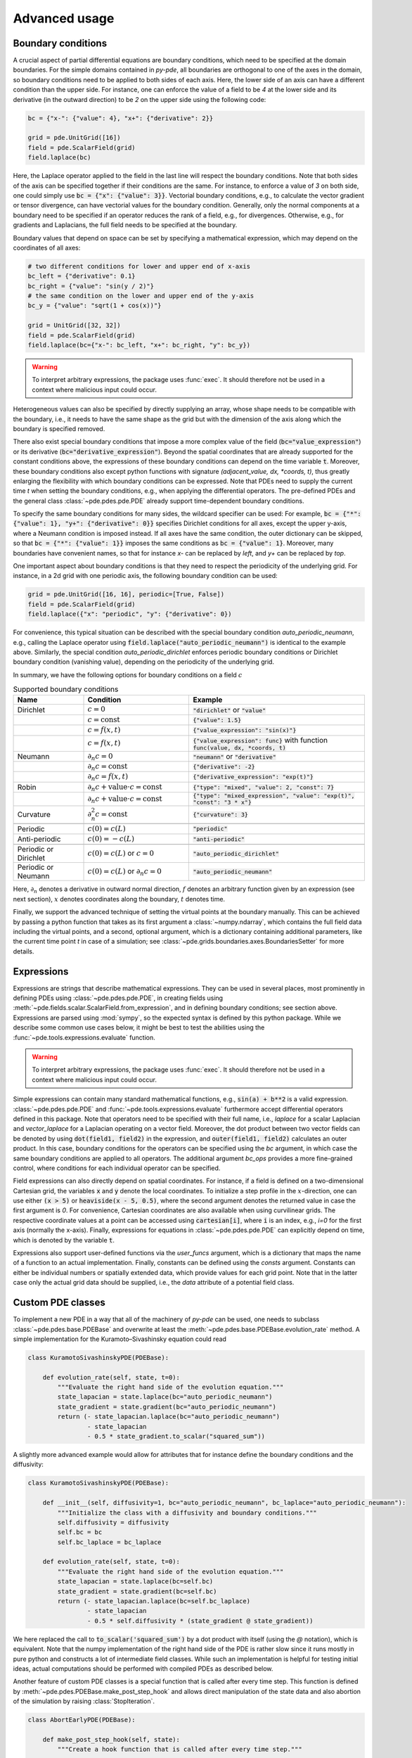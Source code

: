 Advanced usage
^^^^^^^^^^^^^^

Boundary conditions
"""""""""""""""""""
A crucial aspect of partial differential equations are boundary conditions, which need
to be specified at the domain boundaries. For the simple domains contained in `py-pde`,
all boundaries are orthogonal to one of the axes in the domain, so boundary conditions
need to be applied to both sides of each axis. Here, the lower side of an axis can have
a different condition than the upper side. For instance, one can enforce the value of a
field to be `4` at the lower side and its derivative (in the outward direction) to be
`2` on the upper side using the following code:

.. code-block:: python

    bc = {"x-": {"value": 4}, "x+": {"derivative": 2}}

    grid = pde.UnitGrid([16])
    field = pde.ScalarField(grid)
    field.laplace(bc)

Here, the Laplace operator applied to the field in the last line will respect
the boundary conditions. Note that both sides of the axis can be specified together if
their conditions are the same. For instance, to enforce a value of `3` on both side, one
could simply use :code:`bc = {"x": {"value": 3}}`.
Vectorial boundary conditions, e.g., to calculate the vector gradient or tensor
divergence, can have vectorial values for the boundary condition.
Generally, only the normal components at a boundary need to be specified if an operator
reduces the rank of a field, e.g., for divergences. Otherwise, e.g., for gradients and
Laplacians, the full field needs to be specified at the boundary.

Boundary values that depend on space can be set by specifying a mathematical expression,
which may depend on the coordinates of all axes:

.. code-block:: python

    # two different conditions for lower and upper end of x-axis
    bc_left = {"derivative": 0.1}
    bc_right = {"value": "sin(y / 2)"}
    # the same condition on the lower and upper end of the y-axis
    bc_y = {"value": "sqrt(1 + cos(x))"}

    grid = UnitGrid([32, 32])
    field = pde.ScalarField(grid)
    field.laplace(bc={"x-": bc_left, "x+": bc_right, "y": bc_y})

.. warning::
    To interpret arbitrary expressions, the package uses :func:`exec`. It
    should therefore not be used in a context where malicious input could occur.

Heterogeneous values can also be specified by directly supplying an array, whose shape
needs to be compatible with the boundary, i.e., it needs to have the same shape as the
grid but with the dimension of the axis along which the boundary is specified removed.

There also exist special boundary conditions that impose a more complex value of the
field (:code:`bc="value_expression"`) or its derivative
(:code:`bc="derivative_expression"`). Beyond the spatial coordinates that are already
supported for the constant conditions above, the expressions of these boundary
conditions can depend on the time variable :code:`t`. Moreover, these boundary
conditions also except python functions with signature `(adjacent_value, dx, *coords, t)`,
thus greatly enlarging the flexibility with which boundary conditions can be expressed.
Note that PDEs need to supply the current time `t` when setting the boundary conditions,
e.g., when applying the differential operators. The pre-defined PDEs and the general
class :class:`~pde.pdes.pde.PDE` already support time-dependent boundary conditions.

To specify the same boundary conditions for many sides, the wildcard specifier can be
used: For example, :code:`bc = {"*": {"value": 1}, "y+": {"derivative": 0}}` specifies
Dirichlet conditions for all axes, except the upper y-axis, where a Neumann condition is
imposed instead. If all axes have the same condition, the outer dictionary can be
skipped, so that :code:`bc = {"*": {"value": 1}}` imposes the same conditions as
:code:`bc = {"value": 1}`. Moreover, many boundaries have convenient names, so that for
instance `x-` can be replaced by `left`, and `y+` can be replaced by `top`.

One important aspect about boundary conditions is that they need to respect the
periodicity of the underlying grid. For instance, in a 2d grid with one periodic axis,
the following boundary condition can be used:

.. code-block:: python

    grid = pde.UnitGrid([16, 16], periodic=[True, False])
    field = pde.ScalarField(grid)
    field.laplace({"x": "periodic", "y": {"derivative": 0})

For convenience, this typical situation can be described with the special boundary
condition `auto_periodic_neumann`, e.g., calling the Laplace operator using 
:code:`field.laplace("auto_periodic_neumann")` is identical to the example above.
Similarly, the special condition `auto_periodic_dirichlet` enforces periodic boundary
conditions or Dirichlet boundary condition (vanishing value), depending on the
periodicity of the underlying grid. 

In summary, we have the following options for boundary conditions on a field :math:`c`

.. list-table:: Supported boundary conditions
   :widths: 20 30 50
   :header-rows: 1

   * - Name
     - Condition
     - Example
   * - Dirichlet
     - :math:`c = 0`
     - :code:`"dirichlet"` or :code:`"value"`
   * -
     - :math:`c = \textrm{const}`
     - :code:`{"value": 1.5}`
   * -
     - :math:`c = f(x, t)`
     - :code:`{"value_expression": "sin(x)"}`
   * -
     - :math:`c = f(x, t)`
     - :code:`{"value_expression": func}` with function :code:`func(value, dx, *coords, t)`
   * - Neumann
     - :math:`\partial_n c = 0`
     - :code:`"neumann"` or :code:`"derivative"`
   * -
     - :math:`\partial_n c = \textrm{const}`
     - :code:`{"derivative": -2}`
   * -
     - :math:`\partial_n c = f(x, t)`
     - :code:`{"derivative_expression": "exp(t)"}`
   * - Robin
     - :math:`\partial_n c + \textrm{value}\cdot c = \textrm{const}`
     - :code:`{"type": "mixed", "value": 2, "const": 7}`
   * -
     - :math:`\partial_n c + \textrm{value}\cdot c = \textrm{const}`
     - :code:`{"type": "mixed_expression", "value": "exp(t)", "const": "3 * x"}`
   * - Curvature
     - :math:`\partial_n^2 c = \textrm{const}`
     - :code:`{"curvature": 3}`
   * -
     - 
     -
   * - Periodic
     - :math:`c(0) = c(L)`
     - :code:`"periodic"`
   * - Anti-periodic
     - :math:`c(0) = -c(L)`
     - :code:`"anti-periodic"`
   * -
     - 
     -
   * - Periodic or Dirichlet
     - :math:`c(0) = c(L)` or :math:`c = 0`
     - :code:`"auto_periodic_dirichlet"`
   * - Periodic or Neumann
     - :math:`c(0) = c(L)` or :math:`\partial_n c = 0`
     - :code:`"auto_periodic_neumann"`

Here, :math:`\partial_n` denotes a derivative in outward normal direction, :math:`f`
denotes an arbitrary function given by an expression (see next section), :math:`x`
denotes coordinates along the boundary, :math:`t` denotes time.

Finally, we support the advanced technique of setting the virtual points at the boundary
manually. This can be achieved by passing a python function that takes as 
its first argument a :class:`~numpy.ndarray`, which contains the full field data
including the virtual points, and a second, optional argument, which is a dictionary
containing additional parameters, like the current time point `t` in case of a
simulation; see :class:`~pde.grids.boundaries.axes.BoundariesSetter` for more details.


.. _documentation-expressions:

Expressions
"""""""""""
Expressions are strings that describe mathematical expressions. They can be used in
several places, most prominently in defining PDEs using :class:`~pde.pdes.pde.PDE`,
in creating fields using :meth:`~pde.fields.scalar.ScalarField.from_expression`, and in
defining boundary conditions; see section above.
Expressions are parsed using :mod:`sympy`, so  the expected syntax is defined by this
python package. While we describe some common use cases below, it might be best to test
the abilities using the :func:`~pde.tools.expressions.evaluate` function.  


.. warning::
    To interpret arbitrary expressions, the package uses :func:`exec`. It
    should therefore not be used in a context where malicious input could occur.

Simple expressions can contain many standard mathematical functions, e.g.,
:code:`sin(a) + b**2` is a valid expression. :class:`~pde.pdes.pde.PDE` and 
:func:`~pde.tools.expressions.evaluate` furthermore accept differential operators
defined in this package. Note that operators need to be specified with their full name,
i.e., `laplace` for a scalar Laplacian and `vector_laplace` for a Laplacian operating on
a vector field. Moreover, the dot product between two vector fields can be denoted by
using :code:`dot(field1, field2)` in the expression, and :code:`outer(field1, field2)`
calculates an outer product. In this case, boundary conditions for the operators can be
specified using the `bc` argument, in which case the same boundary conditions are
applied to all operators. The additional argument `bc_ops` provides a more fine-grained
control, where conditions for each individual operator can be specified.

Field expressions can also directly depend on spatial coordinates. For instance, if a
field is defined on a two-dimensional Cartesian grid, the variables :code:`x` and
:code:`y` denote the local coordinates. To initialize a step profile in the
:math:`x`-direction, one can use either :code:`(x > 5)` or :code:`heaviside(x - 5, 0.5)`,
where the second argument denotes the returned value in case the first argument is `0`.
For convenience, Cartesian coordinates are also available when using curvilinear grids.
The respective coordinate values at a point can be accessed using :code:`cartesian[i]`,
where :code:`i` is an index, e.g., `i=0` for the first axis (normally the x-axis).
Finally, expressions for equations in :class:`~pde.pdes.pde.PDE` can explicitly depend
on time, which is denoted by the variable :code:`t`.

Expressions also support user-defined functions via the `user_funcs` argument, which is
a dictionary that maps the name of a function to an actual implementation. Finally,
constants can be defined using the `consts` argument. Constants can either be individual
numbers or spatially extended data, which provide values for each grid point. Note that
in the latter case only the actual grid data should be supplied, i.e., the `data`
attribute of a potential field class. 


Custom PDE classes
""""""""""""""""""
To implement a new PDE in a way that all of the machinery of `py-pde` can be
used, one needs to subclass :class:`~pde.pdes.base.PDEBase` and overwrite at 
least the :meth:`~pde.pdes.base.PDEBase.evolution_rate` method.
A simple implementation for the Kuramoto–Sivashinsky equation could read 

.. code-block:: python

    class KuramotoSivashinskyPDE(PDEBase):

        def evolution_rate(self, state, t=0):
            """Evaluate the right hand side of the evolution equation."""
            state_lapacian = state.laplace(bc="auto_periodic_neumann")
            state_gradient = state.gradient(bc="auto_periodic_neumann")
            return (- state_lapacian.laplace(bc="auto_periodic_neumann")
                    - state_lapacian
                    - 0.5 * state_gradient.to_scalar("squared_sum"))

A slightly more advanced example would allow for attributes that for
instance define the boundary conditions and the diffusivity:

.. code-block:: python

    class KuramotoSivashinskyPDE(PDEBase):

        def __init__(self, diffusivity=1, bc="auto_periodic_neumann", bc_laplace="auto_periodic_neumann"):
            """Initialize the class with a diffusivity and boundary conditions."""
            self.diffusivity = diffusivity
            self.bc = bc
            self.bc_laplace = bc_laplace

        def evolution_rate(self, state, t=0):
            """Evaluate the right hand side of the evolution equation."""
            state_lapacian = state.laplace(bc=self.bc)
            state_gradient = state.gradient(bc=self.bc)
            return (- state_lapacian.laplace(bc=self.bc_laplace)
                    - state_lapacian
                    - 0.5 * self.diffusivity * (state_gradient @ state_gradient))

We here replaced the call to :code:`to_scalar('squared_sum')` by a 
dot product with itself (using the `@` notation), which is equivalent.
Note that the numpy implementation of the right hand side of the PDE is rather
slow since it runs mostly in pure python and constructs a lot of intermediate
field classes.
While such an implementation is helpful for testing initial ideas, actual
computations should be performed with compiled PDEs as described below.

Another feature of custom PDE classes is a special function that is called after every
time step. This function is defined by :meth:`~pde.pdes.PDEBase.make_post_step_hook` and
allows direct manipulation of the state data and also abortion of the simulation by
raising :class:`StopIteration`.

.. code-block:: python

    class AbortEarlyPDE(PDEBase):

        def make_post_step_hook(self, state):
            """Create a hook function that is called after every time step."""

            def post_step_hook(state_data, t, post_step_data):
                """Limit state to [-1, 1] & abort when standard deviation exceeds 1."""
                np.clip(state_data, -1, 1, out=state_data)  # limit state
                if state_data.std() > 1:
                    raise StopIteration  # abort simulation
                post_step_data += 1  # increment number of times hook was called

            return post_step_hook, 0  # hook function and initial value for data

        def evolution_rate(self, state, t=0):
            """Evaluate the right hand side of the evolution equation."""
            return state

We here use a simple constant evolution equation. The hook defined by the first method
does two things: First, it limits the state to the interval `[-1, 1]` using
:func:`numpy.clip`. Second, it evaluates the standard deviation across the entire data,
aborting the simulation when the value exceeds one. Note that the hook always receives
the data always as a :class:`~numpy.ndarray` and not as a full field class. The hook can
also keep track of additional data via :code:`post_step_data`, which is a
:class:`~numpy.ndarray` that can be updated in place.


Low-level operators
"""""""""""""""""""
This section explains how to use the low-level version of the field operators.
This is necessary for the numba-accelerated implementations described above and
it might be necessary to use parts of the `py-pde` package in other packages.


Differential operators
**********************
Applying a differential operator to an instance of
:class:`~pde.fields.scalar.ScalarField` is a simple as calling
:code:`field.laplace(bc)`, where `bc` denotes the boundary conditions.
Calling this method returns another :class:`~pde.fields.scalar.ScalarField`,
which in this case contains the discretized Laplacian of the original field.
The equivalent call using the low-level interface is

.. code-block:: python

    apply_laplace = field.grid.make_operator("laplace", bc)

    laplace_data = apply_laplace(field.data)

Here, the first line creates a function :code:`apply_laplace` for the given grid
:code:`field.grid` and the boundary conditions `bc`.
This function can be applied to :class:`numpy.ndarray` instances, e.g.
:code:`field.data`.
Note that the result of this call is again a :class:`numpy.ndarray`.

Similarly, a gradient operator can be defined

.. code-block:: python

    grid = UnitGrid([6, 8])
    apply_gradient = grid.make_operator("gradient", bc="auto_periodic_neumann")

    data = np.random.random((6, 8))
    gradient_data = apply_gradient(data)
    assert gradient_data.shape == (2, 6, 8)

Note that this example does not even use the field classes. Instead, it directly
defines a `grid` and the respective gradient operator.
This operator is then applied to a random field and the resulting
:class:`numpy.ndarray` represents the 2-dimensional vector field.

The :code:`make_operator` method of the grids generally supports the following
differential operators: :code:`'laplacian'`, :code:`'gradient'`,
:code:`'gradient_squared'`, :code:`'divergence'`, :code:`'vector_gradient'`,
:code:`'vector_laplace'`, and :code:`'tensor_divergence'`.
Moreover, generic operators that perform a derivative along a single axis are supported:
Specifying :code:`'d_dx'` for instance performs a single derivative along the `x`-direction,
:code:`'d_dy_forward'` uses a forward derivative along the `y`-direction, and
:code:`'d_d2r'` performs a second derivative in `r`-direction.
A complete list of operators supported by a certain grid class can be obtained from the
class property :attr:`GridClass.operators`.
New operators can be added using the class method :meth:`GridClass.register_operator`.


Field integration
*****************
The integral of an instance of :class:`~pde.fields.scalar.ScalarField` is
usually determined by accessing the property :code:`field.integral`.
Since the integral of a discretized field is basically a sum weighted by the
cell volumes, calculating the integral using only :mod:`numpy` is easy:


.. code-block:: python

    cell_volumes = field.grid.cell_volumes
    integral = (field.data * cell_volumes).sum()

Note that :code:`cell_volumes` is a simple number for Cartesian grids, but is
an array for more complicated grids, where the cell volume is not uniform.


Field interpolation
*******************
The fields defined in the `py-pde` package also support linear interpolation
by calling :code:`field.interpolate(point)`.
Similarly to the differential operators discussed above, this call can also be
translated to code that does not use the full package:

.. code-block:: python

    grid = UnitGrid([6, 8])
    interpolate = grid.make_interpolator_compiled(bc="auto_periodic_neumann")

    data = np.random.random((6, 8))
    value = interpolate(data, np.array([3.5, 7.9]))

We first create a function :code:`interpolate`, which is then used to
interpolate the field data at a certain point.
Note that the coordinates of the point need to be supplied as a
:class:`numpy.ndarray` and that only the interpolation at single points is
supported.
However, iteration over multiple points can be fast when the loop is compiled
with :mod:`numba`.


Inner products
**************
For vector and tensor fields, `py-pde` defines inner products that can be
accessed conveniently using the `@`-syntax: :code:`field1 @ field2` determines
the scalar product between the two fields.
The package also provides an implementation for an dot-operator:


.. code-block:: python

    grid = UnitGrid([6, 8])
    field1 = VectorField.random_normal(grid)
    field2 = VectorField.random_normal(grid)

    dot_operator = field1.make_dot_operator()

    result = dot_operator(field1.data, field2.data)
    assert result.shape == (6, 8)

Here, :code:`result` is the data of the scalar field resulting from the dot
product. 


Numba-accelerated PDEs
""""""""""""""""""""""
The compiled operators introduced in the previous section can be used to
implement a compiled method for the evolution rate of PDEs.
As an example, we now extend the class :class:`KuramotoSivashinskyPDE`
introduced above:


.. code-block:: python

    from pde.tools.numba import jit


    class KuramotoSivashinskyPDE(PDEBase):

        def __init__(self, diffusivity=1, bc="auto_periodic_neumann", bc_laplace="auto_periodic_neumann"):
            """ initialize the class with a diffusivity and boundary conditions
            for the actual field and its second derivative """
            self.diffusivity = diffusivity
            self.bc = bc
            self.bc_laplace = bc_laplace


        def evolution_rate(self, state, t=0):
            """ numpy implementation of the evolution equation """
            state_lapacian = state.laplace(bc=self.bc)
            state_gradient = state.gradient(bc="auto_periodic_neumann")
            return (- state_lapacian.laplace(bc=self.bc_laplace)
                    - state_lapacian
                    - 0.5 * self.diffusivity * (state_gradient @ state_gradient))


        def _make_pde_rhs_numba(self, state):
            """ the numba-accelerated evolution equation """
            # make attributes locally available             
            diffusivity = self.diffusivity

            # create operators
            laplace_u = state.grid.make_operator("laplace", bc=self.bc)
            gradient_u = state.grid.make_operator("gradient", bc=self.bc)
            laplace2_u = state.grid.make_operator("laplace", bc=self.bc_laplace)
            dot = VectorField(state.grid).make_dot_operator()

            @jit
            def pde_rhs(state_data, t=0):
                """ compiled helper function evaluating right hand side """
                state_lapacian = laplace_u(state_data)
                state_grad = gradient_u(state_data)
                return (- laplace2_u(state_lapacian)
                        - state_lapacian
                        - diffusivity / 2 * dot(state_grad, state_grad))

            return pde_rhs


To activate the compiled implementation of the evolution rate, we simply have
to overwrite the :meth:`~pde.pdes.base.PDEBase._make_pde_rhs_numba` method.
This method expects an example of the state class (e.g., an instance of
:class:`~pde.fields.scalar.ScalarField`) and returns a function that calculates
the evolution rate.
The `state` argument is necessary to define the grid and the dimensionality of
the data that the returned function is supposed to be handling.
The implementation of the compiled function is split in several parts, where we 
first copy the attributes that are required by the implementation.
This is necessary, since :mod:`numba` freezes the values when compiling the
function, so that in the example above the diffusivity cannot be altered without
recompiling.
In the next step, we create all operators that we need subsequently.
Here, we use the boundary conditions defined by the attributes, which
requires two different laplace operators, since their boundary conditions might
differ.
In the last step, we define the actual implementation of the evolution rate as
a local function that is compiled using the :code:`jit` decorator.
Here, we use the implementation shipped with `py-pde`, which sets some default
values.
However, we could have also used the usual numba implementation.
It is important that the implementation of the evolution rate only uses python
constructs that numba can compile.  

One advantage of the numba compiled implementation is that we can now use loops,
which will be much faster than their python equivalents.
For instance, we could have written the dot product in the last line as an
explicit loop:


.. code-block:: python

    [...]

        def _make_pde_rhs_numba(self, state):
            """ the numba-accelerated evolution equation """
            # make attributes locally available             
            diffusivity = self.diffusivity

            # create operators
            laplace_u = state.grid.make_operator("laplace", bc=self.bc)
            gradient_u = state.grid.make_operator("gradient", bc=self.bc)
            laplace2_u = state.grid.make_operator("laplace", bc=self.bc_laplace)
            dot = VectorField(state.grid).make_dot_operator()
            dim = state.grid.dim

            @jit
            def pde_rhs(state_data, t=0):
                """ compiled helper function evaluating right hand side """
                state_lapacian = laplace_u(state_data)
                state_grad = gradient_u(state_data)
                result = - laplace2_u(state_lapacian) - state_lapacian

                for i in range(state_data.size):
                    for j in range(dim):
                        result.flat[i] -= diffusivity / 2 * state_grad[j].flat[i]**2

                return result

            return pde_rhs

Here, we extract the total number of elements in the state using its
:attr:`size` attribute and we obtain the dimensionality of the space from the
grid attribute :attr:`dim`.
Note that we access numpy arrays using their :attr:`flat` attribute to provide
an implementation that works for all dimensions.     


.. _configuration:

Configuration parameters
""""""""""""""""""""""""

Configuration parameters affect how the package behaves.
They can be set using a dictionary-like interface of the configuration
:data:`~pde.config`, which can be imported from the base package.
Here is a list of all configuration options that can be adjusted in the package:

.. package_configuration ::


.. tip::

    To disable parallel computing in the package, the following code could be added to
    the start of the script:


    .. code-block:: python

        from pde import config
        config["numba.multithreading"] = False

        # actual code using py-pde